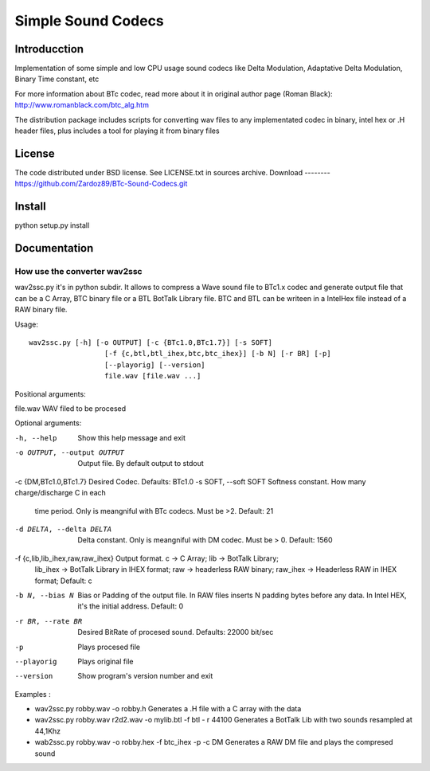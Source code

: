 ===================
Simple Sound Codecs
===================

Introducction
-------------
Implementation of some simple and low CPU usage sound codecs like Delta Modulation, Adaptative Delta 
Modulation, Binary Time constant, etc

For more information about BTc codec, read more about it in original author page (Roman Black): 
http://www.romanblack.com/btc_alg.htm

The distribution package includes scripts for converting wav files to any implementated codec in 
binary, intel hex or .H header files, plus includes a tool for playing it from binary files

License
-------
The code distributed under BSD license. See LICENSE.txt in sources archive.
Download
--------
https://github.com/Zardoz89/BTc-Sound-Codecs.git

Install
-------
python setup.py install

Documentation
-------------

How use the converter wav2ssc
~~~~~~~~~~~~~~~~~~~~~~~~~~~~~

wav2ssc.py it's in python subdir. It allows to compress a Wave sound file to BTc1.x codec and 
generate output file that can be a C Array, BTC binary file or a BTL BotTalk Library file. BTC and
BTL can be writeen in a IntelHex file instead of a RAW binary file.

Usage::
    
    wav2ssc.py [-h] [-o OUTPUT] [-c {BTc1.0,BTc1.7}] [-s SOFT]
                      [-f {c,btl,btl_ihex,btc,btc_ihex}] [-b N] [-r BR] [-p]
                      [--playorig] [--version]
                      file.wav [file.wav ...]

Positional arguments:

file.wav                    WAV filed to be procesed

Optional arguments:

-h, --help                  Show this help message and exit
-o OUTPUT, --output OUTPUT  Output file. By default output to stdout
-c {DM,BTc1.0,BTc1.7}  Desired Codec. Defaults: BTc1.0
-s SOFT, --soft SOFT  Softness constant. How many charge/discharge C in each
                      time period. Only is meangniful with BTc codecs. Must
                      be >2. Default: 21
-d DELTA, --delta DELTA  Delta constant. Only is meangniful with DM codec. Must be > 0. Default: 1560                        
-f {c,lib,lib_ihex,raw,raw_ihex}  Output format. c -> C Array; lib -> BotTalk Library;
                                  lib_ihex -> BotTalk Library in IHEX format; 
                                  raw -> headerless RAW binary; 
                                  raw_ihex -> Headerless RAW in IHEX format; Default: c                              
-b N, --bias N              Bias or Padding of the output file. In RAW files inserts N padding bytes
                            before any data. In Intel HEX, it's the initial address. Default: 0
-r BR, --rate BR            Desired BitRate of procesed sound. Defaults: 22000 bit/sec
-p                          Plays procesed file
--playorig                  Plays original file
--version                   Show program's version number and exit

Examples : 

*   wav2ssc.py robby.wav -o robby.h  Generates a .H file with a C array with the data
*   wav2ssc.py robby.wav r2d2.wav -o mylib.btl -f btl - r 44100  Generates a BotTalk Lib with two sounds resampled at 44,1Khz
*   wab2ssc.py robby.wav -o robby.hex -f btc_ihex -p -c DM  Generates a RAW DM file and plays the compresed sound


